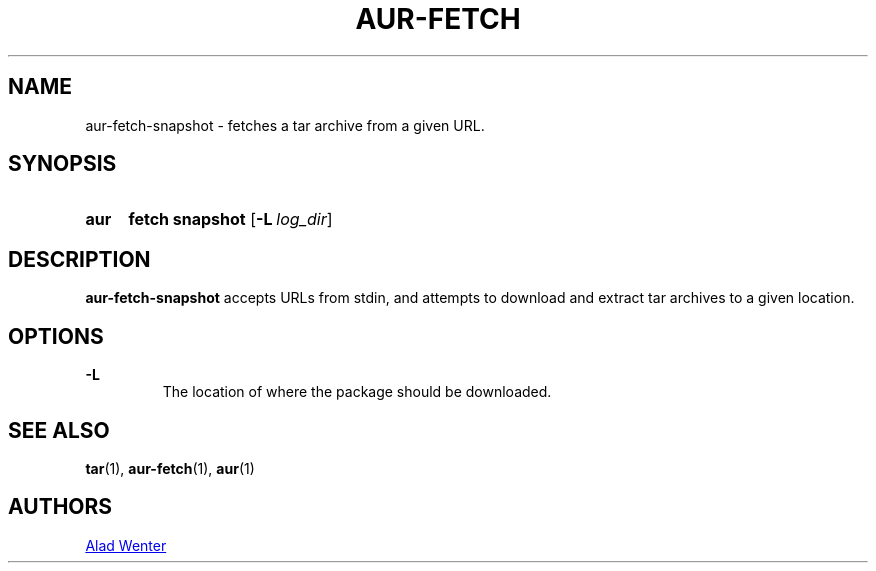 .TH AUR-FETCH 1 2018-02-14 AURUTILS
.SH NAME
aur-fetch-snapshot \- fetches a tar archive from a given URL.

.SH SYNOPSIS
.SY aur
.B fetch
.B snapshot
.OP -L log_dir 
.YS

.SH DESCRIPTION
\fBaur-fetch-snapshot\fR accepts URLs from stdin, and attempts to
download and extract tar archives to a given location.

.SH OPTIONS
.B \-L
.RS
The location of where the package should be downloaded.
.RE

.SH SEE ALSO
.BR tar (1),
.BR aur-fetch (1),
.BR aur (1)

.SH AUTHORS
.MT https://github.com/AladW
Alad Wenter
.ME

.\" vim: set textwidth=72:
